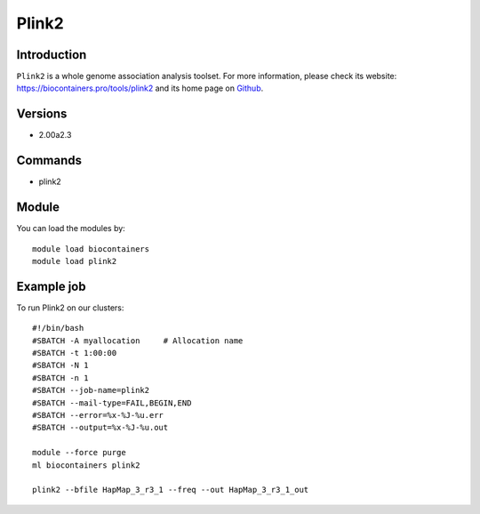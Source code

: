 .. _backbone-label:

Plink2
==============================

Introduction
~~~~~~~~
``Plink2`` is a whole genome association analysis toolset. For more information, please check its website: https://biocontainers.pro/tools/plink2 and its home page on `Github`_.

Versions
~~~~~~~~
- 2.00a2.3

Commands
~~~~~~~
- plink2

Module
~~~~~~~~
You can load the modules by::
    
    module load biocontainers
    module load plink2

Example job
~~~~~
To run Plink2 on our clusters::

    #!/bin/bash
    #SBATCH -A myallocation     # Allocation name 
    #SBATCH -t 1:00:00
    #SBATCH -N 1
    #SBATCH -n 1
    #SBATCH --job-name=plink2
    #SBATCH --mail-type=FAIL,BEGIN,END
    #SBATCH --error=%x-%J-%u.err
    #SBATCH --output=%x-%J-%u.out

    module --force purge
    ml biocontainers plink2

    plink2 --bfile HapMap_3_r3_1 --freq --out HapMap_3_r3_1_out
.. _Github: https://bioconda.github.io/recipes/plink2/README.html 

